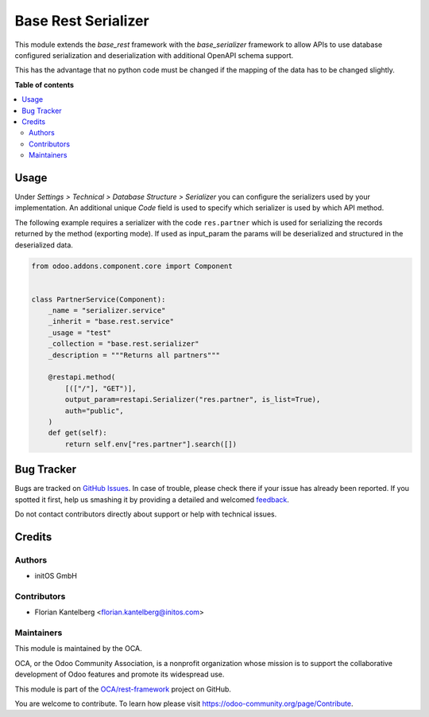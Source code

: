 ====================
Base Rest Serializer
====================

.. !!!!!!!!!!!!!!!!!!!!!!!!!!!!!!!!!!!!!!!!!!!!!!!!!!!!
   !! This file is generated by oca-gen-addon-readme !!
   !! changes will be overwritten.                   !!
   !!!!!!!!!!!!!!!!!!!!!!!!!!!!!!!!!!!!!!!!!!!!!!!!!!!!

.. |badge1| image:: https://img.shields.io/badge/maturity-Beta-yellow.png
    :target: https://odoo-community.org/page/development-status
    :alt: Beta
.. |badge2| image:: https://img.shields.io/badge/licence-AGPL--3-blue.png
    :target: http://www.gnu.org/licenses/agpl-3.0-standalone.html
    :alt: License: AGPL-3
.. |badge3| image:: https://img.shields.io/badge/github-OCA%2Frest--framework-lightgray.png?logo=github
    :target: https://github.com/OCA/rest-framework/tree/16.0/base_rest_serializer
    :alt: OCA/rest-framework
.. |badge4| image:: https://img.shields.io/badge/weblate-Translate%20me-F47D42.png
    :target: https://translation.odoo-community.org/projects/rest-framework-16-0/rest-framework-16-0-base_rest_serializer
    :alt: Translate me on Weblate
.. |badge5| image:: https://img.shields.io/badge/runboat-Try%20me-875A7B.png
    :target: https://runboat.odoo-community.org/webui/builds.html?repo=OCA/rest-framework&target_branch=16.0
    :alt: Try me on Runboat

|badge1| |badge2| |badge3| |badge4| |badge5| 

This module extends the `base_rest` framework with the `base_serializer` framework
to allow APIs to use database configured serialization and deserialization with
additional OpenAPI schema support.

This has the advantage that no python code must be changed if the mapping of the
data has to be changed slightly.

**Table of contents**

.. contents::
   :local:

Usage
=====

Under *Settings > Technical > Database Structure > Serializer* you can configure
the serializers used by your implementation. An additional unique *Code* field is
used to specify which serializer is used by which API method.

The following example requires a serializer with the code ``res.partner`` which is
used for serializing the records returned by the method (exporting mode). If used
as input_param the params will be deserialized and structured in the deserialized
data.

.. code-block:: python

    from odoo.addons.component.core import Component


    class PartnerService(Component):
        _name = "serializer.service"
        _inherit = "base.rest.service"
        _usage = "test"
        _collection = "base.rest.serializer"
        _description = """Returns all partners"""

        @restapi.method(
            [(["/"], "GET")],
            output_param=restapi.Serializer("res.partner", is_list=True),
            auth="public",
        )
        def get(self):
            return self.env["res.partner"].search([])

Bug Tracker
===========

Bugs are tracked on `GitHub Issues <https://github.com/OCA/rest-framework/issues>`_.
In case of trouble, please check there if your issue has already been reported.
If you spotted it first, help us smashing it by providing a detailed and welcomed
`feedback <https://github.com/OCA/rest-framework/issues/new?body=module:%20base_rest_serializer%0Aversion:%2016.0%0A%0A**Steps%20to%20reproduce**%0A-%20...%0A%0A**Current%20behavior**%0A%0A**Expected%20behavior**>`_.

Do not contact contributors directly about support or help with technical issues.

Credits
=======

Authors
~~~~~~~

* initOS GmbH

Contributors
~~~~~~~~~~~~

* Florian Kantelberg <florian.kantelberg@initos.com>

Maintainers
~~~~~~~~~~~

This module is maintained by the OCA.

.. image:: https://odoo-community.org/logo.png
   :alt: Odoo Community Association
   :target: https://odoo-community.org

OCA, or the Odoo Community Association, is a nonprofit organization whose
mission is to support the collaborative development of Odoo features and
promote its widespread use.

This module is part of the `OCA/rest-framework <https://github.com/OCA/rest-framework/tree/16.0/base_rest_serializer>`_ project on GitHub.

You are welcome to contribute. To learn how please visit https://odoo-community.org/page/Contribute.
